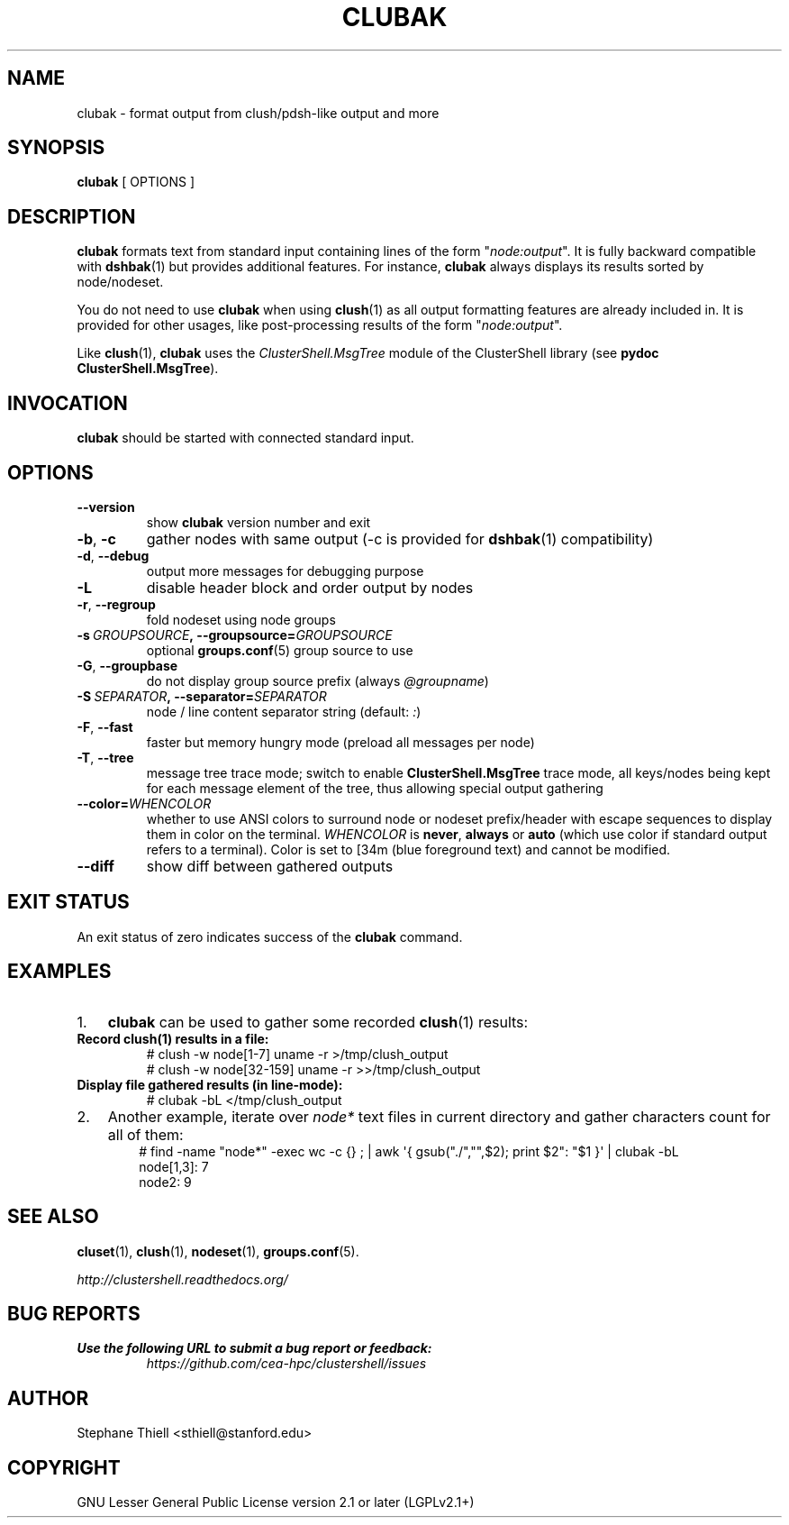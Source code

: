 .\" Man page generated from reStructuredText.
.
.TH CLUBAK 1 "2017-10-11" "1.8" "ClusterShell User Manual"
.SH NAME
clubak \- format output from clush/pdsh-like output and more
.
.nr rst2man-indent-level 0
.
.de1 rstReportMargin
\\$1 \\n[an-margin]
level \\n[rst2man-indent-level]
level margin: \\n[rst2man-indent\\n[rst2man-indent-level]]
-
\\n[rst2man-indent0]
\\n[rst2man-indent1]
\\n[rst2man-indent2]
..
.de1 INDENT
.\" .rstReportMargin pre:
. RS \\$1
. nr rst2man-indent\\n[rst2man-indent-level] \\n[an-margin]
. nr rst2man-indent-level +1
.\" .rstReportMargin post:
..
.de UNINDENT
. RE
.\" indent \\n[an-margin]
.\" old: \\n[rst2man-indent\\n[rst2man-indent-level]]
.nr rst2man-indent-level -1
.\" new: \\n[rst2man-indent\\n[rst2man-indent-level]]
.in \\n[rst2man-indent\\n[rst2man-indent-level]]u
..
.SH SYNOPSIS
.sp
\fBclubak\fP [ OPTIONS ]
.SH DESCRIPTION
.sp
\fBclubak\fP formats text from standard input containing lines of the form
"\fInode:output\fP".  It is fully backward compatible with \fBdshbak\fP(1) but
provides additional features. For instance, \fBclubak\fP always displays
its results sorted by node/nodeset.
.sp
You do not need to use \fBclubak\fP when using \fBclush\fP(1) as all output
formatting features are already included in. It is provided for other usages,
like post\-processing results of the form "\fInode:output\fP".
.sp
Like \fBclush\fP(1), \fBclubak\fP uses the \fIClusterShell.MsgTree\fP module of the
ClusterShell library (see \fBpydoc ClusterShell.MsgTree\fP).
.SH INVOCATION
.sp
\fBclubak\fP should be started with connected standard input.
.SH OPTIONS
.INDENT 0.0
.TP
.B \-\-version
show \fBclubak\fP version number and exit
.TP
.B \-b\fP,\fB  \-c
gather nodes with same output (\-c is provided for \fBdshbak\fP(1)
compatibility)
.TP
.B \-d\fP,\fB  \-\-debug
output more messages for debugging purpose
.TP
.B \-L
disable header block and order output by nodes
.TP
.B \-r\fP,\fB  \-\-regroup
fold nodeset using node groups
.TP
.BI \-s \ GROUPSOURCE\fP,\fB \ \-\-groupsource\fB= GROUPSOURCE
optional \fBgroups.conf\fP(5) group source to use
.TP
.B \-G\fP,\fB  \-\-groupbase
do not display group source prefix (always \fI@groupname\fP)
.TP
.BI \-S \ SEPARATOR\fP,\fB \ \-\-separator\fB= SEPARATOR
node / line content separator string (default: \fI:\fP)
.TP
.B \-F\fP,\fB  \-\-fast
faster but memory hungry mode (preload all messages per node)
.TP
.B \-T\fP,\fB  \-\-tree
message tree trace mode; switch to enable \fBClusterShell.MsgTree\fP trace mode, all keys/nodes being kept for each message element of the tree, thus allowing special output gathering
.TP
.BI \-\-color\fB= WHENCOLOR
whether to use ANSI colors to surround node or nodeset prefix/header with escape sequences to display them in color on the terminal. \fIWHENCOLOR\fP is \fBnever\fP, \fBalways\fP or \fBauto\fP (which use color if standard output refers to a terminal). Color is set to [34m (blue foreground text) and cannot be modified.
.TP
.B \-\-diff
show diff between gathered outputs
.UNINDENT
.SH EXIT STATUS
.sp
An exit status of zero indicates success of the \fBclubak\fP command.
.SH EXAMPLES
.INDENT 0.0
.IP 1. 3
\fBclubak\fP can be used to gather some recorded \fBclush\fP(1) results:
.UNINDENT
.INDENT 0.0
.TP
.B Record \fBclush\fP(1) results in a file:
.nf
# clush \-w node[1\-7] uname \-r >/tmp/clush_output
# clush \-w node[32\-159] uname \-r >>/tmp/clush_output
.fi
.sp
.TP
.B Display file gathered results (in line\-mode):
.nf
# clubak \-bL </tmp/clush_output
.fi
.sp
.UNINDENT
.INDENT 0.0
.IP 2. 3
Another example, iterate over \fInode*\fP text files in current directory and gather characters count for all of them:
.INDENT 3.0
.INDENT 3.5
.nf
# find \-name "node*" \-exec wc \-c {} ; | awk \(aq{ gsub("./","",$2); print $2": "$1 }\(aq | clubak \-bL
node[1,3]: 7
node2: 9
.fi
.sp
.UNINDENT
.UNINDENT
.UNINDENT
.SH SEE ALSO
.sp
\fBcluset\fP(1), \fBclush\fP(1), \fBnodeset\fP(1), \fBgroups.conf\fP(5).
.sp
\fI\%http://clustershell.readthedocs.org/\fP
.SH BUG REPORTS
.INDENT 0.0
.TP
.B Use the following URL to submit a bug report or feedback:
\fI\%https://github.com/cea\-hpc/clustershell/issues\fP
.UNINDENT
.SH AUTHOR
Stephane Thiell <sthiell@stanford.edu>
.SH COPYRIGHT
GNU Lesser General Public License version 2.1 or later (LGPLv2.1+)
.\" Generated by docutils manpage writer.
.

